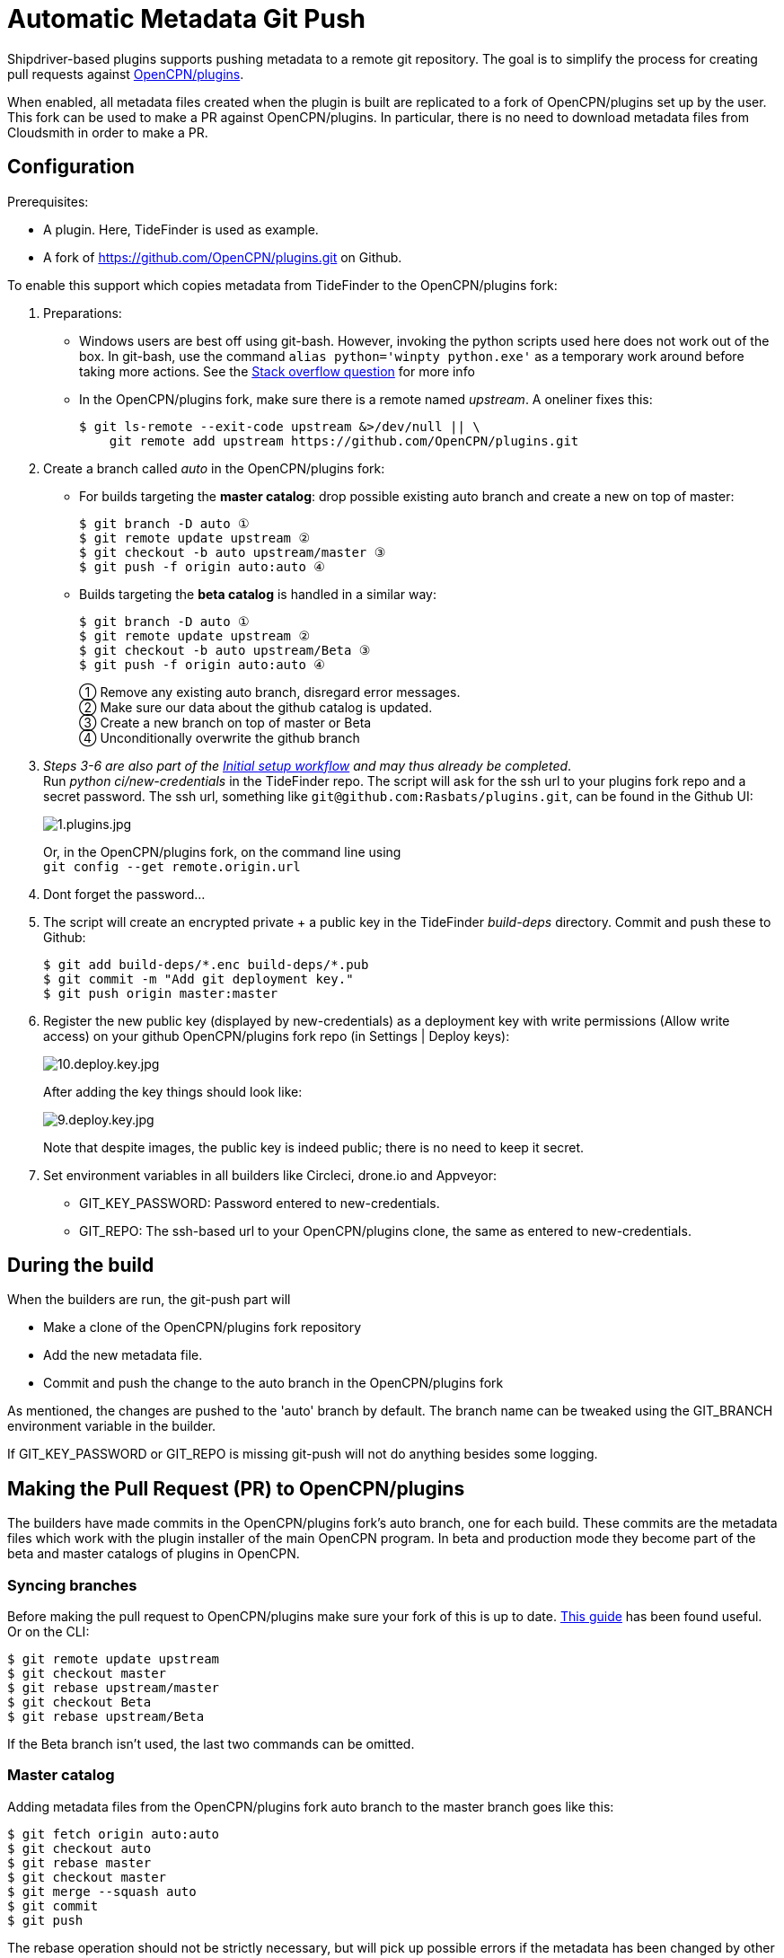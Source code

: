 = Automatic Metadata Git Push

Shipdriver-based plugins supports pushing metadata
to a remote git repository. The goal is to simplify the process for
creating pull requests against
https://github.com/opencpn/plugins[OpenCPN/plugins].

When enabled, all metadata files created when the plugin is built are
replicated to a fork of OpenCPN/plugins set up by the user. This fork
can be used to make a PR against OpenCPN/plugins. In particular, there
is no need to download metadata files from Cloudsmith in order to make a
PR.

== Configuration

Prerequisites:

* A plugin. Here, TideFinder is used as example.
* A fork of
https://github.com/OpenCPN/plugins.git[https://github.com/OpenCPN/plugins.git]
on Github.

To enable this support which copies metadata from TideFinder to the
OpenCPN/plugins fork:

. Preparations:
* Windows users are best off using git-bash. However, invoking the python
scripts used here does not work out of the box. In git-bash, use the command
`alias python='winpty python.exe'` as a temporary work around before taking
more actions. See the https://stackoverflow.com/questions/32597209/[Stack overflow
question] for more info
* In the OpenCPN/plugins fork, make sure there is a remote named _upstream_. 
A oneliner fixes this:

    
    $ git ls-remote --exit-code upstream &>/dev/null || \
        git remote add upstream https://github.com/OpenCPN/plugins.git

. Create a branch called _auto_ in the OpenCPN/plugins fork:
* For builds targeting the *master catalog*: drop possible existing auto
branch and create a new on top of master:
+
....
$ git branch -D auto ①
$ git remote update upstream ②
$ git checkout -b auto upstream/master ③
$ git push -f origin auto:auto ④
....
* Builds targeting the *beta catalog* is handled in a similar way:
+
....
$ git branch -D auto ①
$ git remote update upstream ②
$ git checkout -b auto upstream/Beta ③
$ git push -f origin auto:auto ④
....
+
① Remove any existing auto branch, disregard error messages. +
② Make sure our data about the github catalog is updated. +
③ Create a new branch on top of master or Beta +
④ Unconditionally overwrite the github branch
+
. _Steps 3-6 are also part of the xref::InstallConfigure/GithubPreps.adoc[
Initial setup  workflow] and may thus already be completed_. +
Run _python ci/new-credentials_ in the TideFinder repo. The script
will ask for the ssh url to your plugins fork repo and a secret
password. The ssh url, something like `git@github.com:Rasbats/plugins.git`,
can be found in the Github UI:
+
image::github/1.plugins.jpg[1.plugins.jpg]
+
Or, in the OpenCPN/plugins fork, on the command line using +
`git config --get remote.origin.url`

. Dont forget the password...
. The script will create an encrypted private + a public key in the
TideFinder _build-deps_ directory. Commit and push these to Github:
+
....
$ git add build-deps/*.enc build-deps/*.pub
$ git commit -m "Add git deployment key."
$ git push origin master:master
....
. Register the new public key (displayed by new-credentials) as a
deployment key with write permissions (Allow write access) on your
github OpenCPN/plugins fork repo (in Settings | Deploy keys):
+
image:github/10.deploy.key.jpg[10.deploy.key.jpg]
+
After adding the key things should look like:
+
image:github/9.deploy.key.jpg[9.deploy.key.jpg]
+
Note that despite images, the public key is indeed public; there is no
need to keep it secret.

. Set environment variables in all builders like Circleci, drone.io and
Appveyor:
* GIT_KEY_PASSWORD: Password entered to new-credentials.
* GIT_REPO: The ssh-based url to your OpenCPN/plugins clone, the same as
entered to new-credentials.

== During the build

When the builders are run, the git-push part will

* Make a clone of the OpenCPN/plugins fork repository
* Add the new metadata file.
* Commit and push the change to the auto branch in the OpenCPN/plugins
fork

As mentioned, the changes are pushed to the 'auto' branch by default.
The branch name can be tweaked using the GIT_BRANCH environment variable
in the builder.

If GIT_KEY_PASSWORD or GIT_REPO is missing git-push will not do anything
besides some logging.

== Making the Pull Request (PR) to OpenCPN/plugins

The builders have made commits in the OpenCPN/plugins fork's auto
branch, one for each build. These commits are the metadata files which
work with the plugin installer of the main OpenCPN program. In beta and
production mode they become part of the beta and master catalogs of
plugins in OpenCPN.

=== Syncing branches

Before making the pull request to OpenCPN/plugins make sure your fork of
this is up to date.
https://rick.cogley.info/post/update-your-forked-repository-directly-on-github/[This guide] has been found useful. Or on the CLI:

....
$ git remote update upstream
$ git checkout master
$ git rebase upstream/master
$ git checkout Beta
$ git rebase upstream/Beta
....
If the Beta branch isn't used, the last two commands can be omitted.

=== Master catalog

Adding metadata files from the OpenCPN/plugins fork auto branch to the
master branch goes like this:

....
$ git fetch origin auto:auto
$ git checkout auto
$ git rebase master
$ git checkout master
$ git merge --squash auto
$ git commit
$ git push
....

The rebase operation should not be strictly necessary, but will pick up
possible errors if the metadata has been changed by other means. The
--squash option lumps the too many commits in the auto branch (one for
each build) to a single one, keeping the master branch tidy.

A PR (pull request) can then be made from the master branch for updating
the master catalog of OpenCPN/plugins.

=== Beta catalog

If you configured for Beta metadata files you need:

....
$ git fetch origin auto:auto
$ git checkout auto
$ git rebase Beta
$ git checkout Beta
$ git merge --squash auto
$ git commit
$ git push
....

The new TideFinder metadata files have been added to your
OpenCPN/plugins fork Beta branch. A PR, if accepted, results in updating
the Beta catalog of OpenCPN/plugins.

== Troubleshooting

The _ci/git-push_ script can be run manually for debugging purposes
as described in the xref:Local-Build.adoc[Local build page]

== Security

The private ssh key created by new-credentials is encrypted using a
standard DES alghorithm. There is probably some room to crack this given
the fact that part of ciphertext is known. The encryption would be
stronger if the header and trailer of the key wasn't encrypted.

That said, given the context this should be reasonably safe. At least, a
separate ssh key is used for this purpose, a key which could be easily
revoked.

xref:../Overview.adoc[<- Shipdriver template overview]


